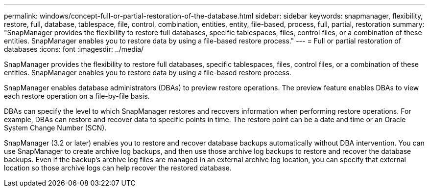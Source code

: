 ---
permalink: windows/concept-full-or-partial-restoration-of-the-database.html
sidebar: sidebar
keywords: snapmanager, flexibility, restore, full, database, tablespace, file, control, combination, entities, entity, file-based, process, full, partial, restoration
summary: "SnapManager provides the flexibility to restore full databases, specific tablespaces, files, control files, or a combination of these entities. SnapManager enables you to restore data by using a file-based restore process." 
---
= Full or partial restoration of databases
:icons: font
:imagesdir: ../media/

[.lead]
SnapManager provides the flexibility to restore full databases, specific tablespaces, files, control files, or a combination of these entities. SnapManager enables you to restore data by using a file-based restore process.

SnapManager enables database administrators (DBAs) to preview restore operations. The preview feature enables DBAs to view each restore operation on a file-by-file basis.

DBAs can specify the level to which SnapManager restores and recovers information when performing restore operations. For example, DBAs can restore and recover data to specific points in time. The restore point can be a date and time or an Oracle System Change Number (SCN).

SnapManager (3.2 or later) enables you to restore and recover database backups automatically without DBA intervention. You can use SnapManager to create archive log backups, and then use those archive log backups to restore and recover the database backups. Even if the backup's archive log files are managed in an external archive log location, you can specify that external location so those archive logs can help recover the restored database.
